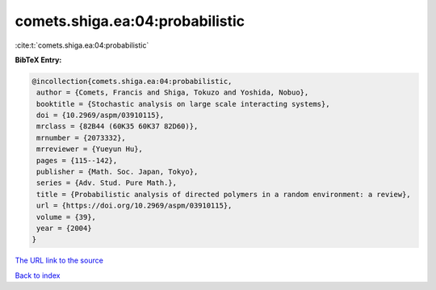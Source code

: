 comets.shiga.ea:04:probabilistic
================================

:cite:t:`comets.shiga.ea:04:probabilistic`

**BibTeX Entry:**

.. code-block:: bibtex

   @incollection{comets.shiga.ea:04:probabilistic,
    author = {Comets, Francis and Shiga, Tokuzo and Yoshida, Nobuo},
    booktitle = {Stochastic analysis on large scale interacting systems},
    doi = {10.2969/aspm/03910115},
    mrclass = {82B44 (60K35 60K37 82D60)},
    mrnumber = {2073332},
    mrreviewer = {Yueyun Hu},
    pages = {115--142},
    publisher = {Math. Soc. Japan, Tokyo},
    series = {Adv. Stud. Pure Math.},
    title = {Probabilistic analysis of directed polymers in a random environment: a review},
    url = {https://doi.org/10.2969/aspm/03910115},
    volume = {39},
    year = {2004}
   }
`The URL link to the source <ttps://doi.org/10.2969/aspm/03910115}>`_


`Back to index <../By-Cite-Keys.html>`_
